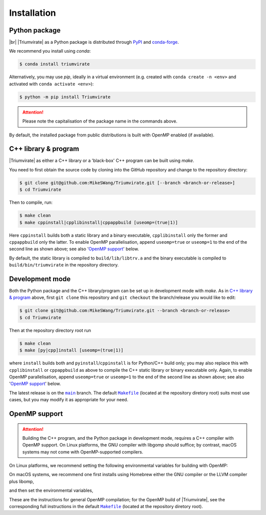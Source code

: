 ************
Installation
************

Python package
==============

.. image:: https://img.shields.io/pypi/v/Triumvirate?logo=PyPI&color=informational
    :target: https://pypi.org/project/Triumvirate
    :alt: PyPI
.. image:: https://img.shields.io/conda/vn/conda-forge/triumvirate?logo=conda-forge
    :target: https://anaconda.org/conda-forge/triumvirate
    :alt: conda

|br| |Triumvirate| as a Python package is distributed through `PyPI
<https://pypi.org/project/Triumvirate>`_ and `conda-forge
<https://anaconda.org/conda-forge/triumvirate>`_.

We recommend you install using `conda`:

.. code-block:: console

    $ conda install triumvirate

Alternatively, you may use `pip`, ideally in a virtual environment
(e.g. created with ``conda create -n <env>`` and activated with
``conda activate <env>``):

.. code-block:: console

    $ python -m pip install Triumvirate

.. attention::

    Please note the capitalisation of the package name in the commands above.

By default, the installed package from public distributions is built with
OpenMP enabled (if available).


C++ library & program
=====================

|Triumvirate| as either a C++ library or a 'black-box' C++ program can be
built using `make`.

You need to first obtain the source code by cloning into the GitHub repository
and change to the repository directory:

.. code-block:: console

    $ git clone git@github.com:MikeSWang/Triumvirate.git [--branch <branch-or-release>]
    $ cd Triumvirate

Then to compile, run:

.. code-block:: console

    $ make clean
    $ make cppinstall|cpplibinstall|cppappbuild [useomp=(true|1)]

Here ``cppinstall`` builds both a static library and a binary executable,
``cpplibinstall`` only the former and ``cppappbuild`` only the latter.
To enable OpenMP parallelisation, append ``useomp=true`` or ``useomp=1`` to
the end of the second line as shown above; see also '`OpenMP support`_' below.

By default, the static library is compiled to ``build/lib/libtrv.a`` and the
binary executable is compiled to ``build/bin/triumvirate`` in the repository
directory.


Development mode
================

Both the Python package and the C++ library/program can be set up in
development mode with `make`. As in `C++ library & program`_ above, first
``git clone`` this repository and ``git checkout`` the branch/release you
would like to edit:

.. code-block:: console

    $ git clone git@github.com:MikeSWang/Triumvirate.git --branch <branch-or-release>
    $ cd Triumvirate

Then at the repository directory root run

.. code-block:: console

    $ make clean
    $ make [py|cpp]install [useomp=(true|1)]

where ``install`` builds both and ``pyinstall``/``cppinstall`` is for
Python/C++ build only; you may also replace this with ``cpplibinstall`` or
``cppappbuild`` as above to compile the C++ static library or binary executable
only. Again, to enable OpenMP parallelisation, append ``useomp=true`` or
``useomp=1`` to the end of the second line as shown above; see also
'`OpenMP support`_' below.

The latest release is on the |main|_ branch. The default |Makefile|_
(located at the repository diretory root) suits most use cases, but you may
modify it as appropriate for your need.


OpenMP support
==============

.. attention::

    Building the C++ program, and the Python package in development mode,
    requires a C++ compiler with OpenMP support. On Linux platforms,
    the GNU compiler with libgomp should suffice; by contrast, macOS
    systems may not come with OpenMP-supported compilers.

On Linux platforms, we recommend setting the following environmental variables
for building with OpenMP:

.. code-block:: console
    :caption: Linux

    # Optional: only if `CXX` previously set to a non-GNU compiler.
    $ export CXX=g++
    $ export CFLAGS="$CFLAGS -fopenmp"
    # Optional: only if `-fopenmp` alone does not link properly.
    $ export LDFLAGS="$LDFLAGS -lgomp"

On macOS systems, we recommend one first installs using Homebrew either
the GNU compiler or the LLVM compiler plus libomp,

.. code-block:: console
    :caption: macOS

    $ brew install gcc          # GNU compiler; or
    $ brew install llvm libomp  # LLVM compiler with libomp

and then set the environmental variables,

.. tabs::

    .. code-tab:: console macOS with GNU compiler

        # HINT: assuming version 11 for brew formula 'gcc'
        $ export CXX=$(brew --prefix gcc)/bin/g++-11
        $ export CFLAGS="$CFLAGS -fopenmp"

    .. code-tab:: console macOS with LLVM compiler plus libomp

        $ export CXX=$(brew --prefix llvm)/bin/clang++
        $ export CFLAGS="$CFLAGS -Xpreprocessor -fopenmp"
        $ export LDFLAGS="$LDFLAGS -L$(brew --prefix libomp)/lib -lomp"

These are the instructions for general OpenMP compilation; for the OpenMP
build of |Triumvirate|, see the corresponding full instructions in the
default |Makefile|_ (located at the repository diretory root).


.. |Triumvirate| raw:: html

    <span style="font-variant: small-caps">Triumvirate</span>


.. |main| replace:: ``main``
.. _main: https://github.com/MikeSWang/Triumvirate/tree/main

.. |Makefile| replace:: ``Makefile``
.. _Makefile: _static/Makefile

.. |br| raw:: html

    <br/>
